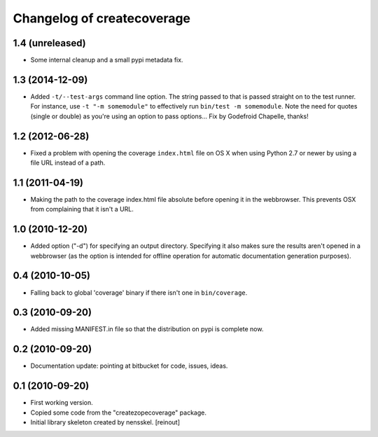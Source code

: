 Changelog of createcoverage
===========================

1.4 (unreleased)
----------------

- Some internal cleanup and a small pypi metadata fix.


1.3 (2014-12-09)
----------------

- Added ``-t/--test-args`` command line option. The string passed to
  that is passed straight on to the test runner. For instance, use
  ``-t "-m somemodule"`` to effectively run ``bin/test -m
  somemodule``. Note the need for quotes (single or double) as you're
  using an option to pass options... Fix by Godefroid Chapelle,
  thanks!


1.2 (2012-06-28)
----------------

- Fixed a problem with opening the coverage ``index.html`` file on OS X when
  using Python 2.7 or newer by using a file URL instead of a path.


1.1 (2011-04-19)
----------------

- Making the path to the coverage index.html file absolute before opening it
  in the webbrowser. This prevents OSX from complaining that it isn't a URL.


1.0 (2010-12-20)
----------------

- Added option ("-d") for specifying an output directory.  Specifying it also
  makes sure the results aren't opened in a webbrowser (as the option is
  intended for offline operation for automatic documentation generation
  purposes).


0.4 (2010-10-05)
----------------

- Falling back to global 'coverage' binary if there isn't one in
  ``bin/coverage``.


0.3 (2010-09-20)
----------------

- Added missing MANIFEST.in file so that the distribution on pypi is complete
  now.


0.2 (2010-09-20)
----------------

- Documentation update: pointing at bitbucket for code, issues, ideas.


0.1 (2010-09-20)
----------------

- First working version.

- Copied some code from the "createzopecoverage" package.

- Initial library skeleton created by nensskel.  [reinout]
